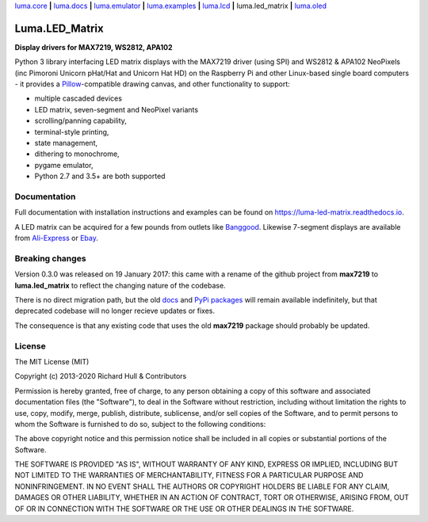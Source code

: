 `luma.core <https://github.com/rm-hull/luma.core>`__ **|** 
`luma.docs <https://github.com/rm-hull/luma.docs>`__ **|** 
`luma.emulator <https://github.com/rm-hull/luma.emulator>`__ **|** 
`luma.examples <https://github.com/rm-hull/luma.examples>`__ **|** 
`luma.lcd <https://github.com/rm-hull/luma.lcd>`__ **|** 
luma.led_matrix **|** 
`luma.oled <https://github.com/rm-hull/luma.oled>`__ 

Luma.LED_Matrix 
===============
**Display drivers for MAX7219, WS2812, APA102**

.. image:: https://travis-ci.org/rm-hull/luma.led_matrix.svg?branch=master
   :target: https://travis-ci.org/rm-hull/luma.led_matrix

.. image:: https://coveralls.io/repos/github/rm-hull/luma.led_matrix/badge.svg?branch=master
   :target: https://coveralls.io/github/rm-hull/luma.led_matrix?branch=master

.. image:: https://readthedocs.org/projects/luma-led_matrix/badge/?version=latest
   :target: http://luma-led-matrix.readthedocs.io/en/latest/?badge=latest

.. image:: https://img.shields.io/pypi/pyversions/luma.led_matrix.svg
   :target: https://pypi.python.org/pypi/luma.led_matrix

.. image:: https://img.shields.io/pypi/v/luma.led_matrix.svg
   :target: https://pypi.python.org/pypi/luma.led_matrix

.. image:: https://img.shields.io/maintenance/yes/2020.svg?maxAge=2592000

Python 3 library interfacing LED matrix displays with the MAX7219 driver (using
SPI) and WS2812 & APA102 NeoPixels (inc Pimoroni Unicorn pHat/Hat and Unicorn
Hat HD) on the Raspberry Pi and other Linux-based single board computers - it
provides a `Pillow <https://pillow.readthedocs.io/>`_-compatible drawing canvas,
and other functionality to support:

* multiple cascaded devices
* LED matrix, seven-segment and NeoPixel variants
* scrolling/panning capability,
* terminal-style printing,
* state management,
* dithering to monochrome,
* pygame emulator,
* Python 2.7 and 3.5+ are both supported

Documentation
-------------
Full documentation with installation instructions and examples can be found on https://luma-led-matrix.readthedocs.io.

.. image:: https://raw.githubusercontent.com/rm-hull/luma.led_matrix/master/doc/images/devices.jpg
   :alt: max7219 matrix

A LED matrix can be acquired for a few pounds from outlets
like `Banggood <http://www.banggood.com/MAX7219-Dot-Matrix-Module-DIY-Kit-SCM-Control-Module-For-Arduino-p-72178.html?currency=GBP>`_.
Likewise 7-segment displays are available from `Ali-Express
<http://www.aliexpress.com/item/MAX7219-Red-Module-8-Digit-7-Segment-Digital-LED-Display-Tube-For-Arduino-MCU/1449630475.html>`_
or `Ebay <http://www.ebay.com/itm/-/172317726225>`_.

.. image:: https://raw.githubusercontent.com/rm-hull/luma.led_matrix/master/doc/images/IMG_2810.JPG
   :alt: max7219 sevensegment

.. image:: https://raw.githubusercontent.com/rm-hull/luma.led_matrix/master/doc/images/matrix_cascaded.jpg
   :alt: max7219 cascaded
 
.. image:: https://raw.githubusercontent.com/rm-hull/luma.led_matrix/master/doc/images/box_helloworld.jpg
   :alt: max7219 box
     
.. image:: https://raw.githubusercontent.com/rm-hull/luma.led_matrix/master/doc/images/emulator.gif
   :alt: max7219 emulator

Breaking changes
----------------
Version 0.3.0 was released on 19 January 2017: this came with a rename of the
github project from **max7219** to **luma.led_matrix** to reflect the changing
nature of the codebase.

There is no direct migration path, but the old `docs <https://max7219.readthedocs.io>`_
and `PyPi packages <https://pypi.python.org/pypi/max7219>`_ will remain
available indefinitely, but that deprecated codebase will no longer recieve 
updates or fixes.

The consequence is that any existing code that uses the old **max7219** package
should probably be updated. 

License
-------
The MIT License (MIT)

Copyright (c) 2013-2020 Richard Hull & Contributors

Permission is hereby granted, free of charge, to any person obtaining a copy
of this software and associated documentation files (the "Software"), to deal
in the Software without restriction, including without limitation the rights
to use, copy, modify, merge, publish, distribute, sublicense, and/or sell
copies of the Software, and to permit persons to whom the Software is
furnished to do so, subject to the following conditions:

The above copyright notice and this permission notice shall be included in all
copies or substantial portions of the Software.

THE SOFTWARE IS PROVIDED "AS IS", WITHOUT WARRANTY OF ANY KIND, EXPRESS OR
IMPLIED, INCLUDING BUT NOT LIMITED TO THE WARRANTIES OF MERCHANTABILITY,
FITNESS FOR A PARTICULAR PURPOSE AND NONINFRINGEMENT. IN NO EVENT SHALL THE
AUTHORS OR COPYRIGHT HOLDERS BE LIABLE FOR ANY CLAIM, DAMAGES OR OTHER
LIABILITY, WHETHER IN AN ACTION OF CONTRACT, TORT OR OTHERWISE, ARISING FROM,
OUT OF OR IN CONNECTION WITH THE SOFTWARE OR THE USE OR OTHER DEALINGS IN THE
SOFTWARE.
